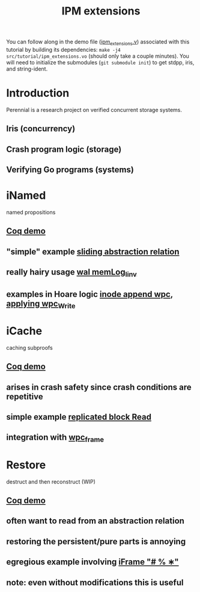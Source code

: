 #+TITLE: IPM extensions

You can follow along in the demo file ([[file:./ipm_extensions.v][ipm_extensions.v]]) associated with this
tutorial by building its dependencies: ~make -j4 src/tutorial/ipm_extensions.vo~
(should only take a couple minutes). You will need to initialize the submodules
(~git submodule init~) to get stdpp, iris, and string-ident.

* Introduction
Perennial is a research project on verified concurrent storage systems.
** Iris (concurrency)
** Crash program logic (storage)
** Verifying Go programs (systems)
* iNamed
named propositions
** [[file:ipm_extensions.v::first extension][Coq demo]]
** "simple" example [[file:../program_proof/wal/sliding_proof.v::is_sliding][sliding abstraction relation]]
** really hairy usage [[file:../program_proof/wal/invariant.v::Definition memLog_linv γ][wal memLog_linv]]
** examples in Hoare logic [[file:../program_proof/examples/inode_proof.v::wpc_Inode__Append][inode append wpc]], [[file:../program_proof/examples/inode_proof.v::wpc_Write_fupd][applying wpc_Write]]
* iCache
caching subproofs
** [[file:ipm_extensions.v::second extension][Coq demo]]
** arises in crash safety since crash conditions are repetitive
** simple example [[file:../program_proof/examples/replicated_block_proof.v::wpc_RepBlock__Read][replicated block Read]]
** integration with [[file:../goose_lang/wpc_proofmode.v::tac_wpc_wp_frame_cache][wpc_frame]]
* Restore
destruct and then reconstruct (WIP)
** [[file:ipm_extensions.v::third extension][Coq demo]]
** often want to read from an abstraction relation
** restoring the persistent/pure parts is annoying
** egregious example involving [[file:../program_proof/wal/logger_proof.v::iFrame "# % ∗"][iFrame "# % ∗"]]
** note: even without modifications this is useful
